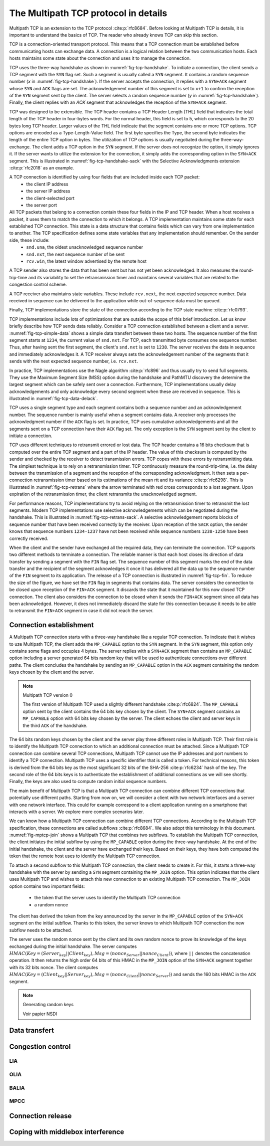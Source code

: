 The Multipath TCP protocol in details
*************************************


.. todo:: all the nitty details behind MPTCP

.. todo:: focus on mptcp version 1 and briefly explain version 0

Multipath TCP is an extension to the TCP protocol :cite:p:`rfc8684`. Before looking at Multipath TCP is details, it is important to understand the basics of TCP. The reader who already knows TCP can skip this section.


TCP is a connection-oriented transport protocol. This means that a TCP connection must be established before communicating hosts can exchange data. A connection is a logical relation between the two communication hosts. Each hosts maintains some state about the connection and uses it to manage the connection.


TCP uses the three-way handshake as shown in :numref:`fig-tcp-handshake`. To initiate a connection, the client sends a TCP segment with the ``SYN`` flag set. Such a segment is usually called a ``SYN`` segment. It contains a random sequence number (`x` in :numref:`fig-tcp-handshake`). If the server accepts the connection, it replies with a ``SYN+ACK`` segment whose ``SYN`` and ``ACK`` flags are set. The acknowledgement number of this segment is set to ``x+1`` to confirm the reception of the ``SYN`` segment sent by the client. The server selects a random sequence number (`y` in :numref:`fig-tcp-handshake`). Finally, the client replies with an `ACK` segment that acknowledges the reception of the ``SYN+ACK`` segment. 

.. _fig-tcp-handshake:
.. tikz:: Establishing a TCP connection using the three-way handshake
   :libs: positioning, matrix, arrows, math

   \tikzmath{\c1=1;\c2=1.5; \s1=8; \s2=8.5; \max=5; }
   
   \tikzstyle{arrow} = [thick,->,>=stealth]
   \tikzset{state/.style={rectangle, dashed, draw, fill=white} }
   \node [black, fill=white] at (\c1,\max) {Client};
   \node [black, fill=white] at (\s1,\max) {Server};
   
   \draw[blue,very thick,->] (\c1,\max-0.5) -- (\c1,0.5);
   \draw[blue,very thick,->] (\s1,\max-0.5) -- (\s1,0.5);
   
   \tikzmath{\y=\max-1;}
   
   \draw[blue,thick, ->] (\c1,\y) -- (\s1,\y-1) node [midway, fill=white] {SYN\small{[seq=x]}};
   \draw[blue,thick, ->] (\s1,\y-1) -- (\c1,\y-2) node [midway, fill=white] {SYN+ACK\small{[seq=y,ack=x+1]}};
   \draw[blue,thick, ->] (\c1,\y-2) -- (\s1,\y-3) node [midway, fill=white] {ACK\small{[seq=x+1,ack=y+1]}};


TCP was designed to be extensible. The TCP header contains a TCP Header Length (THL) field that indicates the total length of the TCP header in four-bytes words. For the normal header, this field is set to 5, which corresponds to the 20 bytes long TCP header. Larger values of the THL field indicate that the segment contains one or more TCP options. TCP options are encoded as a Type-Length-Value field. The first byte specifies the Type, the second byte indicates the length of the entire TCP option in bytes. The utilization of TCP options is usually negotiated during the three-way-exchange. The client adds a TCP option in the ``SYN`` segment. If the server does not recognize the option, it simply ignores it. If the server wants to utilize the extension for the connection, it simply adds the corresponding option in the ``SYN+ACK`` segment. This is illustrated in :numref:`fig-tcp-handshake-sack` with the Selective Acknowledgments extension :cite:p:`rfc2018` as an example.

.. _fig-tcp-handshake-sack:
.. tikz:: Negotiating the utilization of Selective Acknowledgements during the three-way handshake
   :libs: positioning, matrix, arrows, math

   \tikzmath{\c1=1;\c2=1.5; \s1=8; \s2=8.5; \max=4.5; }
   
   \tikzstyle{arrow} = [thick,->,>=stealth]
   \tikzset{state/.style={rectangle, dashed, draw, fill=white} }
   \node [black, fill=white] at (\c1,\max) {Client};
   \node [black, fill=white] at (\s1,\max) {Server};
   
   \draw[blue,very thick,->] (\c1,\max-0.5) -- (\c1,0.5);
   \draw[blue,very thick,->] (\s1,\max-0.5) -- (\s1,0.5);
   
   \tikzmath{\y=\max-1;}
   
   \draw[blue,thick, ->] (\c1,\y) -- (\s1,\y-1) node [midway, align=left, fill=white] {SYN\small{[seq=x]}\\\small{SACK-Permitted}};
   \draw[blue,thick, ->] (\s1,\y-1) -- (\c1,\y-2) node [midway, align=left, fill=white] {SYN+ACK\small{[seq=y,ack=x+1]}\\\small{SACK-Permitted}};
   \draw[blue,thick, ->] (\c1,\y-2.1) -- (\s1,\y-3) node [midway, align=left, fill=white] {ACK\small{[seq=x+1,ack=y+1]}};

A TCP connection is identified by using four fields that are included inside each TCP packet:
 - the client IP address
 - the server IP address
 - the client-selected port
 - the server port

All TCP packets that belong to a connection contain these four fields in the IP and TCP header. When a host receives a packet, it uses them to match the connection to which it belongs. A TCP implementation maintains some state for each established TCP connection. This state is a data structure that contains fields which can vary from one implementation to another. The TCP specification defines some state variables that any implementation should remember. On the sender side, these include:
 - ``snd.una``, the oldest unacknowledged sequence number
 - ``snd.nxt``, the next sequence number of be sent
 - ``rcv.win``, the latest window advertised by the remote host

A TCP sender also stores the data that has been sent but has not yet been acknowledged. It also measures the round-trip-time and its variability to set the retransmission timer and maintains several variables that are related to the congestion control scheme.

A TCP receiver also maintains state variables. These include ``rcv.next``, the next expected sequence number. Data received in sequence can be delivered to the application while out-of-sequence data must be queued.

Finally, TCP implementations store the state of the connection according to the TCP state machine :cite:p:`rfc0793`.

TCP implementations include lots of optimizations that are outside the scope of this brief introduction. Let us know briefly describe how TCP sends data reliably. Consider a TCP connection established between a client and a server. :numref:`fig-tcp-simple-data` shows a simple data transfert between these two hosts. The sequence number of the first segment starts at ``1234``, the current value of ``snd.nxt``. For TCP, each transmitted byte consumes one sequence number. Thus, after having sent the first segment, the client's ``snd.nxt`` is set to ``1238``.  The server receives the data in sequence and immediately acknowledges it. A TCP receiver always sets the acknowledgement number of the segments that it sends with the next expected sequence number, i.e. ``rcv.nxt``. 


.. _fig-tcp-simple-data:
.. tikz:: TCP Reliable data transfert
   :libs: positioning, matrix, arrows, math

   \tikzmath{\c1=1;\c2=1.5; \s1=8; \s2=8.5; \max=4; }
   
   \tikzstyle{arrow} = [thick,->,>=stealth]
   \tikzset{state/.style={rectangle, dashed, draw, fill=white} }
   %\node [black, fill=white] at (\c1,\max) {Client};
   %\node [black, fill=white] at (\s1,\max) {Server};
   
   \draw[blue,very thick,->] (\c1,\max-0.5) -- (\c1,0.5);
   \draw[blue,very thick,->] (\s1,\max-0.5) -- (\s1,0.5);
   
   \tikzmath{\y=\max-1;}
   
   \draw[blue,thick, ->] (\c1,\y) -- (\s1,\y-1) node [midway, align=left, fill=white] {\small{[seq=1234,data="abcd"]}};
   \draw[blue,thick, ->] (\s1,\y-1) -- (\c1,\y-2) node [midway, align=left, fill=white] {ACK\small{[ack=1237]}};
   \draw[blue,thick, ->] (\c1,\y-1) -- (\s1,\y-2) node [midway, align=left, fill=white] {\small{[seq=1238,data="efgh"]}};
   \draw[blue,thick, ->] (\s1,\y-2) -- (\c1,\y-3) node [midway, align=left, fill=white] {ACK\small{[ack=1224]}};


In practice, TCP implementations use the Nagle algorithm :cite:p:`rfc896` and thus usually try to send full segments. They use the Maximum Segment Size (MSS) option during the handshake and PathMTU discovery the determine the largest segment which can be safely sent over a connection. Furthermore, TCP implementations usually delay acknowledgements and only acknowledge every second segment when these are received in sequence. This is illustrated in :numref:`fig-tcp-data-delack`.


.. _fig-tcp-data-delack:
.. tikz:: TCP Reliable data transfert with delayed acknowledgements.
   :libs: positioning, matrix, arrows, math

   \tikzmath{\c1=1;\c2=1.5; \s1=8; \s2=8.5; \max=5.0; }
   
   \tikzstyle{arrow} = [thick,->,>=stealth]
   \tikzset{state/.style={rectangle, dashed, draw, fill=white} }
   %\node [black, fill=white] at (\c1,\max) {Client};
   %\node [black, fill=white] at (\s1,\max) {Server};
   
   \draw[blue,very thick,->] (\c1,\max-0.5) -- (\c1,0.5);
   \draw[blue,very thick,->] (\s1,\max-0.5) -- (\s1,0.5);
   
   \tikzmath{\y=\max-1;}
   
   \draw[blue,thick, ->] (\c1,\y) -- (\s1,\y-1) node [midway, align=left, fill=white] {\small{[seq=1000,len=1460,data="x...x"]}};
   \draw[blue,thick, ->] (\c1,\y-0.5) -- (\s1,\y-1.5) node [midway, align=left, fill=white] {\small{[seq=2460,len=1460,data="x...x"]}};
   \draw[blue,thick, ->] (\s1,\y-1.6) -- (\c1,\y-2.6) node [midway, align=left, fill=white] {ACK\small{[ack=3920]}};


TCP uses a single segment type and each segment contains both a sequence number and an acknowledgement number. The sequence number is mainly useful when a segment contains data. A receiver only processes the acknowledgment number if the ``ACK`` flag is set. In practice, TCP uses cumulative acknowledgements and all the segments sent on a TCP connection have their ``ACK`` flag set. The only exception is the ``SYN`` segment sent by the client to initiate a connection.


.. _fig-tcp-piggyback:
.. tikz:: TCP piggybacking.
   :libs: positioning, matrix, arrows, math

   \tikzmath{\c1=1;\c2=1.5; \s1=8; \s2=8.5; \max=5.0; }
   
   \tikzstyle{arrow} = [thick,->,>=stealth]
   \tikzset{state/.style={rectangle, dashed, draw, fill=white} }

   
   \draw[blue,very thick,->] (\c1,\max-0.5) -- (\c1,0.5);
   \draw[blue,very thick,->] (\s1,\max-0.5) -- (\s1,0.5);
   
   \tikzmath{\y=\max-1;}
   
   \draw[blue,thick, ->] (\c1,\y) -- (\s1,\y-1) node [midway, fill=white] {ACK\small{[seq=1234,ack=5678,len=4,data="abcd"]}};
   \draw[blue,thick, ->] (\s1,\y-1) -- (\c1,\y-2) node [midway, fill=white] {ACK\small{[seq=5678,ack=1238,len=2,data="ef"]}};
   \draw[blue,thick, ->] (\c1,\y-2) -- (\s1,\y-3) node [midway, fill=white] {ACK\small{[seq=1238,ack=5680,len=4,data="ghij"]}};
   
   
TCP uses different techniques to retransmit errored or lost data. The TCP header contains a 16 bits checksum that is computed over the entire TCP segment and a part of the IP header. The value of this checksum is computed by the sender and checked by the receiver to detect transmission errors. TCP copes with these errors by retransmitting data. The simplest technique is to rely on a retransmission timer. TCP continuously measure the round-trip-time, i.e. the delay between the transmission of a segment and the reception of the corresponding acknowledgment. It then sets a per-connection retransmission timer based on its estimations of the mean rtt and its variance :cite:p:`rfc6298`. This is illustrated in :numref:`fig-tcp-retrans` where the arrow terminated with red cross corresponds to a lost segment. Upon expiration of the retransmission timer, the client retransmits the unacknowledged segment. 

.. _fig-tcp-retrans:
.. tikz:: TCP protects data by a retransmission timer
   :libs: positioning, matrix, arrows, math, arrows.meta

   \tikzmath{\c1=1;\c2=1.5; \s1=8; \s2=8.5; \max=7; }
   
   \tikzstyle{arrow} = [thick,->,>=stealth]
   \tikzset{state/.style={rectangle, dashed, draw, fill=white} }
   %\node [black, fill=white] at (\c1,\max) {Client};
   %\node [black, fill=white] at (\s1,\max) {Server};
   
   \draw[blue,very thick,->] (\c1,\max-0.5) -- (\c1,0.5);
   \draw[blue,very thick,->] (\s1,\max-0.5) -- (\s1,0.5);
   
   \tikzmath{\y=\max-1;}
   
   \draw[blue,thick,-{Rays[color=red]}] (\c1,\y) -- (\s1,\y-1) node [midway, fill=white] {ACK\small{[seq=1234,ack=5678,len=4,data="abcd"]}};
   \draw[black,thick,<->]  (\c1-0.5,\y) -- (\c1-0.5,\y-3) node [midway, fill=white] {retransmission timer};
   \draw[blue,thick, ->] (\c1,\y-3) -- (\s1,\y-4) node [midway, fill=white]  {ACK\small{[seq=1234,ack=5678,len=4,data="abcd"]}};
   \draw[blue,thick, ->] (\s1,\y-4.1) -- (\c1,\y-5) node [midway, fill=white] {ACK\small{[seq=5678,ack=1238]}};

For performance reasons, TCP implementations try to avoid relying on the retransmission timer to retransmit the lost segments. Modern TCP implementations use selective acknowledgements which can be negotiated during the handshake. This is illustrated in :numref:`fig-tcp-retrans-sack`. A selective acknowledgement reports blocks of sequence number that have been received correctly by the receiver. Upon reception of the ``SACK`` option, the sender knows that sequence numbers ``1234-1237`` have not been received while sequence numbers ``1238-1250`` have been correctly received.

.. _fig-tcp-retrans-sack:
.. tikz:: TCP leverages selective acknowledgements to retransmit lost data
   :libs: positioning, matrix, arrows, math, arrows.meta

   \tikzmath{\c1=1;\c2=1.5; \s1=8; \s2=8.5; \max=8; }
   
   \tikzstyle{arrow} = [thick,->,>=stealth]
   \tikzset{state/.style={rectangle, dashed, draw, fill=white} }

   
   \draw[blue,very thick,->] (\c1,\max-0.5) -- (\c1,0.5);
   \draw[blue,very thick,->] (\s1,\max-0.5) -- (\s1,0.5);
   
   \tikzmath{\y=\max-1;}
   
   \draw[blue,thick,-{Rays[color=red]}] (\c1,\y) -- (\s1,\y-1) node [midway, fill=white] {\small{[seq=1234,ack=5678,data="abcd"]}};
   \draw[blue,thick, ->] (\c1,\y-1) -- (\s1,\y-2) node [midway, fill=white]  {\small{[seq=1234,data="efgh"]}};
   \draw[blue,thick, ->] (\c1,\y-2) -- (\s1,\y-3) node [midway, fill=white]  {\small{[seq=1238,data="ijkl"]}};
    \draw[blue,thick, ->] (\c1,\y-2) -- (\s1,\y-3) node [midway, fill=white]  {\small{[seq=1242,data="mnop"]}};  
   \draw[blue,thick, ->] (\c1,\y-3) -- (\s1,\y-4) node [midway, fill=white]  {\small{[seq=1246,data="qrst"]}};
   \draw[blue,thick, ->] (\s1,\y-4.1) -- (\c1,\y-5) node [midway, fill=white] {ACK\small{[ack=1234]}SACK[1238:1250]};
   \draw[blue,thick, ->] (\c1,\y-5.1) -- (\s1,\y-6) node [midway, fill=white]  {\small{[seq=1234,ack=5678,data="abcd"]}};

When the client and the sender have exchanged all the required data, they can terminate the connection. TCP supports two different methods to terminate a connection. The reliable manner is that each host closes its direction of data transfer by sending a segment with the ``FIN`` flag set. The sequence number of this segment marks the end of the data transfer and the recipient of the segment acknowledges it once it has delivered all the data up to the sequence number of the ``FIN`` segment to its application. The release of a TCP connection is illustrated in :numref:`fig-tcp-fin`. To reduce the size of the figure, we have set the ``FIN`` flag in segments that contains data. The server considers the connection to be closed upon reception of the ``FIN+ACK`` segment. It discards the state that it maintained for this now closed TCP connection. The client also considers the connection to be closed when it sends the ``FIN+ACK`` segment since all data has been acknowledged. However, it does not immediately discard the state for this connection because it needs to be able to retransmit the ``FIN+ACK`` segment in case it did not reach the server.

.. _fig-tcp-fin:
.. tikz:: Closing a TCP connection using the ``FIN`` flag
   :libs: positioning, matrix, arrows, math, arrows.meta

   \tikzmath{\c1=1;\c2=1.5; \s1=8; \s2=8.5; \max=6; }
   
   \tikzstyle{arrow} = [thick,->,>=stealth]
   \tikzset{state/.style={rectangle, dashed, draw, fill=white} }

   
   \draw[blue,very thick,->] (\c1,\max-0.5) -- (\c1,0.5);
   \draw[blue,very thick,->] (\s1,\max-0.5) -- (\s1,0.5);
   
   \tikzmath{\y=\max-1;}
   
   \draw[blue,thick,->] (\c1,\y) -- (\s1,\y-1) node [midway, fill=white] {FIN\small{[seq=1234,data="abcd"]}};
   \draw[blue,thick, ->] (\s1,\y-1) -- (\c1,\y-2) node [midway, fill=white]  {ACK \small{[ack=1239]}};

   \draw[blue,thick, ->] (\s1,\y-3) -- (\c1,\y-4) node [midway, fill=white]  {FIN\small{[seq=5678,date="xyz"]}};
   \draw[blue,thick,->] (\c1,\y-4) -- (\s1,\y-5) node [midway, fill=white] {FIN+ACK\small{[seq=1239,ack=5681]}};


   
.. _fig-tcp-rst:
.. tikz:: Closing a TCP connection using a ``RST`` segment
   :libs: positioning, matrix, arrows, math, arrows.meta

   \tikzmath{\c1=1;\c2=1.5; \s1=8; \s2=8.5; \max=4; }
   
   \tikzstyle{arrow} = [thick,->,>=stealth]
   \tikzset{state/.style={rectangle, dashed, draw, fill=white} }

   
   \draw[blue,very thick,->] (\c1,\max-0.5) -- (\c1,0.5);
   \draw[blue,very thick,->] (\s1,\max-0.5) -- (\s1,0.5);
   
   \tikzmath{\y=\max-1;}
   
   \draw[blue,thick,->] (\c1,\y) -- (\s1,\y-1) node [midway, fill=white] {\small{[seq=1234,data="abcd"]}};
   \draw[blue,thick, ->] (\s1,\y-1) -- (\c1,\y-2) node [midway, fill=white]  {RST\small{[ack=1239]}};

 

Connection establishment
========================

A Multipath TCP connection starts with a three-way handshake like a regular TCP connection. To indicate that it wishes to uze Multipath TCP, the client adds the ``MP_CAPABLE`` option to the ``SYN`` segment. In the ``SYN`` segment, this option only contains some flags and occupies 4 bytes. The server replies with a ``SYN+ACK`` segment than contains an ``MP_CAPABLE`` option including a server generated 64 bits random key that will be used to authenticate connections over different paths. The client concludes the handshake by sending an ``MP_CAPABLE`` option in the ``ACK`` segment containing the random keys chosen by the client and the server.

.. _fig-tcp-handshake-mptcp:
.. tikz:: Negotiating the utilization of Multipath TCP during the three-way handshake
   :libs: positioning, matrix, arrows, math

   \tikzmath{\c1=1;\c2=1.5; \s1=8; \s2=8.5; \max=6; }
   
   \tikzstyle{arrow} = [thick,->,>=stealth]
   \tikzset{state/.style={rectangle, dashed, draw, fill=white} }
   \node [black, fill=white] at (\c1,\max) {Client};
   \node [black, fill=white] at (\s1,\max) {Server};
   
   \draw[blue,very thick,->] (\c1,\max-0.5) -- (\c1,0.5);
   \draw[blue,very thick,->] (\s1,\max-0.5) -- (\s1,0.5);
   
   \tikzmath{\y=\max-1;}
   
   \draw[blue,thick, ->] (\c1,\y) -- (\s1,\y-1) node [midway, align=left, fill=white] {SYN\small{[seq=x]}\\\small{MPC[flags]}};
   \draw[blue,thick, ->] (\s1,\y-1) -- (\c1,\y-2) node [midway, align=left, fill=white] {SYN+ACK\small{[seq=y,ack=x+1]}\\\small{MPC[flags,$Server_{key}$]}};
   \draw[blue,thick, ->] (\c1,\y-2.1) -- (\s1,\y-3) node [midway, align=left, fill=white] {ACK\small{[seq=x+1,ack=y+1]}\\\small{MPC[flags,$Client_{key}$,$Server_{key}$]}};


.. note:: Multipath TCP version 0
   
   The first version of Multipath TCP used a slightly different handshake :cite:p:`rfc6824`. The ``MP_CAPABLE`` option sent by the client contains the 64 bits key chosen by the client. The ``SYN+ACK`` segment contains an ``MP_CAPABLE`` option with 64 bits key chosen by the server. The client echoes the client and server keys in the third ``ACK`` of the handshake. 

          
   .. _fig-tcp-handshake-mptcp-v0:
   .. tikz:: Negotiating the utilization of Multipath TCP version 0
      :libs: positioning, matrix, arrows, math

      \tikzmath{\c1=1;\c2=1.5; \s1=8; \s2=8.5; \max=6; }
   
      \tikzstyle{arrow} = [thick,->,>=stealth]
      \tikzset{state/.style={rectangle, dashed, draw, fill=white} }
      \node [black, fill=white] at (\c1,\max) {Client};
      \node [black, fill=white] at (\s1,\max) {Server};
   
      \draw[blue,very thick,->] (\c1,\max-0.5) -- (\c1,0.5);
      \draw[blue,very thick,->] (\s1,\max-0.5) -- (\s1,0.5);
   
      \tikzmath{\y=\max-1;}
   
      \draw[blue,thick, ->] (\c1,\y) -- (\s1,\y-1) node [midway, align=left, fill=white] {SYN\small{[seq=x]}\\\small{MPC[flags,$Client_{key}$]}};
      \draw[blue,thick, ->] (\s1,\y-1) -- (\c1,\y-2) node [midway, align=left, fill=white] {SYN+ACK\small{[seq=y,ack=x+1]}\\\small{MPC[flags,$Server_{key}$]}};
      \draw[blue,thick, ->] (\c1,\y-2.1) -- (\s1,\y-3) node [midway, align=left, fill=white] {ACK\small{[seq=x+1,ack=y+1]}\\\small{MPC[flags,$Client_{key}$,$Server_{key}$]}};


The 64 bits random keys chosen by the client and the server play three different roles in Multipath TCP. Their first role is to identify the Multipath TCP connection to which an additional connection must be attached. Since a Multipath TCP connection can combine several TCP connections, Multipath TCP cannot use the IP addresses and port numbers to identify a TCP connection. Multipath TCP uses a specific identifier that is called a token. For technical reasons, this token is derived from the 64 bits key as the most significant 32 bits of the SHA-256 :cite:p:`rfc6234` hash of the key. The second role of the 64 bits keys is to authenticate the establishment of additional connections as we will see shortly. Finally, the keys are also used to compute random initial sequence numbers.

The main benefit of Multipath TCP is that a Multipath TCP connection can combine different TCP connections that potentially use different paths. Starting from now on, we will consider a client with two network interfaces and a server with one network interface. This could for example correspond to a client application running on a smartphone that interacts with a server. We explore more complex scenarios later.

.. In the figures below, the blue arrows correspond to the segments sent over the first interface while the red arrows represent the segments sent over the second interface. In practice, these "interfaces" do not need to be physical interfaces. For example, the red arrows could correspond to IPv6 while the blue arrows correspond to IPv4.

We can know how a Multipath TCP connection can combine different TCP connections. According to the Multipath TCP specification, these connections are called subflows :cite:p:`rfc8684`. We also adopt this terminology in this document. :numref:`fig-mptcp-join` shows a Multipath TCP that combines two subflows. To establish the Multipath TCP connection, the client initiates the initial subflow by using the ``MP_CAPABLE`` option during the three-way handshake. At the end of the initial handshake, the client and the server have exchanged their keys. Based on their keys, they have both computed the token that the remote host uses to identify the Multipath TCP connection.

To attach a second subflow to this Multipath TCP connection, the client needs to create it. For this, it starts a three-way handshake with the server by sending a ``SYN`` segment containing the ``MP_JOIN`` option. This option indicates that the client uses Multipath TCP and wishes to attach this new connection to an existing Multipath TCP connection. The ``MP_JOIN`` option contains two important fields:

 - the token that the server uses to identify the Multipath TCP connection
 - a random nonce

The client has derived the token from the key announced by the server in the ``MP_CAPABLE`` option of the ``SYN+ACK`` segment on the initial subflow. Thanks to this token, the server knows to which Multipath TCP connection the new subflow needs to be attached.

.. todo:: discuss security concerns

The server uses the random nonce sent by the client and its own random nonce to prove its knowledge of the keys exchanged during the initial handshake. The server computes :math:`HMAC(Key=(Server_{key}||Client_{key}), Msg=(nonce_{Server}||nonce_{Client}))`, where ``||`` denotes the concatenation operation. It then returns the high order 64 bits of this HMAC in the ``MP_JOIN`` option of the ``SYN+ACK`` segment together with its 32 bits nonce. The client computes :math:`HMAC(Key=(Client_{key}||Server_{key}), Msg=(nonce_{Client}||nonce_{Server}))` and sends the 160 bits HMAC in the ``ACK`` segment. 
         


   

.. _fig-mptcp-join:
.. tikz::
   :libs: positioning, matrix, arrows, math

   \tikzmath{\c1=1;\c2=1.5; \s1=8; \s2=8.5; \max=8; }
   
   \tikzstyle{arrow} = [thick,->,>=stealth]
   \tikzset{state/.style={rectangle, dashed, draw, fill=white} }
   \node [black, fill=white] at (\c1,\max) {Client};
   \node [black, fill=white] at (\s1,\max) {Server};
   
   \draw[blue,very thick,->] (\c1,\max-0.5) -- (\c1,0.5);
   \draw[blue,very thick,->] (\s1,\max-0.5) -- (\s1,0.5);
   \draw[red,very thick,->] (\c2,\max-0.5) -- (\c2,0.5);
   
   
   \tikzmath{\y=\max-1;}
   
   \draw[blue,thick, ->] (\c1,\y) -- (\s1,\y-1) node [midway, align=left, fill=white] {SYN\small{[seq=x]}\\\small{MPC[flags]}};
   \draw[blue,thick, ->] (\s1,\y-1) -- (\c1,\y-2) node [midway, align=left, fill=white] {SYN+ACK\small{[seq=y,ack=x+1]}\\\small{MPC[flags,$S_{key}$]}};
   \draw[blue,thick, ->] (\c1,\y-2.1) -- (\s1,\y-3) node [midway, align=left, fill=white] {ACK\small{[seq=x+1,ack=y+1]}\\\small{MPC[flags,$C_{key}$,$S_{key}$]}};

   
   \tikzmath{\y=\max-4.5;}
   
   \draw[red,thick, ->] (\c2,\y) -- (\s1,\y-1) node [midway, align=left, fill=white] {SYN\small{[seq=x]}\\\small{MP\_JOIN[$S_{token}$,$nonce_{C}$]}};
   \draw[red,thick, ->] (\s1,\y-1) -- (\c2,\y-2) node [midway, align=left, fill=white] {SYN+ACK\small{[seq=y,ack=x+1]}\\\small{MP\_JOIN[$HMAC_{S}$,$nonce_{S}$]}};
   \draw[red,thick, ->] (\c2,\y-2.1) -- (\s1,\y-3) node [midway, align=left, fill=white] {ACK\small{[seq=x+1,ack=y+1]}\\\small{MP\_JOIN[$HMAC_{C}$]}};
 
.. note:: Generating random keys

   Voir papier NSDI       
   
Data transfert
==============
	  
Congestion control
==================

.. todo:: explain basic idea and the problem of having 

LIA
---

OLIA
----

BALIA
-----

MPCC
----


Connection release
==================

	  
Coping with middlebox interference
==================================

	  
.. todo: classify the different types of middleboxes and their impact

   
